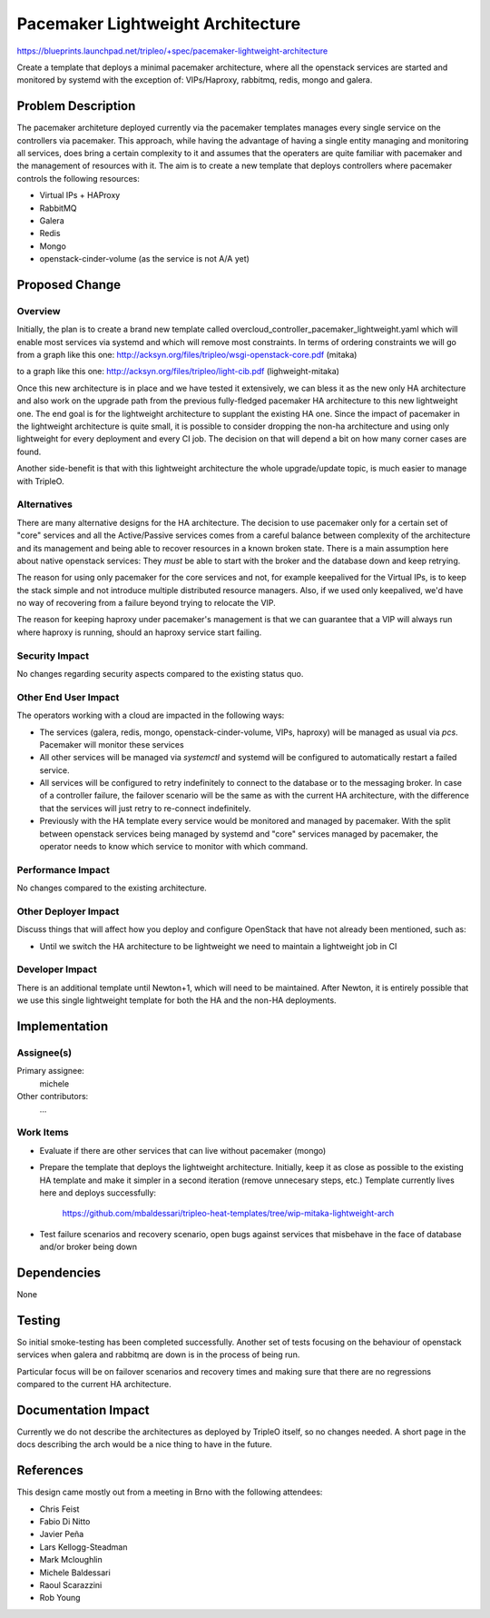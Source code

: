 ..
 This work is licensed under a Creative Commons Attribution 3.0 Unported
 License.

 http://creativecommons.org/licenses/by/3.0/legalcode

==================================
Pacemaker Lightweight Architecture
==================================

https://blueprints.launchpad.net/tripleo/+spec/pacemaker-lightweight-architecture

Create a template that deploys a minimal pacemaker architecture, where
all the openstack services are started and monitored by systemd with the
exception of: VIPs/Haproxy, rabbitmq, redis, mongo and galera.

Problem Description
===================

The pacemaker architeture deployed currently via the pacemaker templates
manages every single service on the controllers via pacemaker. This approach,
while having the advantage of having a single entity managing and monitoring
all services, does bring a certain complexity to it and assumes that the
operaters are quite familiar with pacemaker and the management of resources
with it. The aim is to create a new template that deploys controllers
where pacemaker controls the following resources:

* Virtual IPs + HAProxy
* RabbitMQ
* Galera
* Redis
* Mongo
* openstack-cinder-volume (as the service is not A/A yet)

Proposed Change
===============

Overview
--------

Initially, the plan is to create a brand new template called
overcloud_controller_pacemaker_lightweight.yaml which will enable most
services via systemd and which will remove most constraints.
In terms of ordering constraints we will go from a graph like this one:
http://acksyn.org/files/tripleo/wsgi-openstack-core.pdf (mitaka)

to a graph like this one:
http://acksyn.org/files/tripleo/light-cib.pdf (lighweight-mitaka)

Once this new architecture is in place and we have tested it extensively,
we can bless it as the new only HA architecture and also work on the upgrade
path from the previous fully-fledged pacemaker HA architecture to this
new lightweight one. The end goal is for the lightweight architecture
to supplant the existing HA one. Since the impact of pacemaker in the
lightweight architecture is quite small, it is possible to consider
dropping the non-ha architecture and using only lightweight for every
deployment and every CI job. The decision on that will depend a bit
on how many corner cases are found.

Another side-benefit is that with this lightweight architecture the
whole upgrade/update topic, is much easier to manage with TripleO.

Alternatives
------------

There are many alternative designs for the HA architecture. The decision
to use pacemaker only for a certain set of "core" services and all the
Active/Passive services comes from a careful balance between complexity
of the architecture and its management and being able to recover resources
in a known broken state. There is a main assumption here about native
openstack services:
They *must* be able to start with the broker and the database down and keep
retrying.

The reason for using only pacemaker for the core services and not, for
example keepalived for the Virtual IPs, is to keep the stack simple and
not introduce multiple distributed resource managers. Also, if we used
only keepalived, we'd have no way of recovering from a failure beyond
trying to relocate the VIP.

The reason for keeping haproxy under pacemaker's management is that 
we can guarantee that a VIP will always run where haproxy is running,
should an haproxy service start failing.


Security Impact
---------------

No changes regarding security aspects compared to the existing status quo.

Other End User Impact
---------------------

The operators working with a cloud are impacted in the following ways:

* The services (galera, redis, mongo, openstack-cinder-volume, VIPs,
  haproxy) will be managed as usual via `pcs`. Pacemaker will monitor these
  services

* All other services will be managed via `systemctl` and systemd will be
  configured to automatically restart a failed service.

* All services will be configured to retry indefinitely to connect to
  the database or to the messaging broker. In case of a controller failure,
  the failover scenario will be the same as with the current HA architecture,
  with the difference that the services will just retry to re-connect indefinitely.

* Previously with the HA template every service would be monitored and managed by
  pacemaker. With the split between openstack services being managed by systemd and
  "core" services managed by pacemaker, the operator needs to know which service
  to monitor with which command.

Performance Impact
------------------

No changes compared to the existing architecture.

Other Deployer Impact
---------------------

Discuss things that will affect how you deploy and configure OpenStack
that have not already been mentioned, such as:

* Until we switch the HA architecture to be lightweight we need to maintain
  a lightweight job in CI

Developer Impact
----------------

There is an additional template until Newton+1, which will need to be maintained.
After Newton, it is entirely possible that we use this single lightweight
template for both the HA and the non-HA deployments.

Implementation
==============

Assignee(s)
-----------

Primary assignee:
  michele

Other contributors:
  ...


Work Items
----------

* Evaluate if there are other services that can live without pacemaker (mongo)

* Prepare the template that deploys the lightweight architecture.
  Initially, keep it as close as possible to the existing HA template and
  make it simpler in a second iteration (remove unnecesary steps, etc.)
  Template currently lives here and deploys successfully: 
    
    https://github.com/mbaldessari/tripleo-heat-templates/tree/wip-mitaka-lightweight-arch

* Test failure scenarios and recovery scenario, open bugs against services
  that misbehave in the face of database and/or broker being down


Dependencies
============

None

Testing
=======

So initial smoke-testing has been completed successfully. Another set of
tests focusing on the behaviour of openstack services when galera and rabbitmq
are down is in the process of being run. 

Particular focus will be on failover scenarios and recovery times and making
sure that there are no regressions compared to the current HA architecture.


Documentation Impact
====================

Currently we do not describe the architectures as deployed by TripleO itself,
so no changes needed. A short page in the docs describing the arch would be a nice
thing to have in the future.

References
==========

This design came mostly out from a meeting in Brno with the following attendees:

* Chris Feist
* Fabio Di Nitto
* Javier Peña
* Lars Kellogg-Steadman
* Mark Mcloughlin
* Michele Baldessari
* Raoul Scarazzini
* Rob Young
